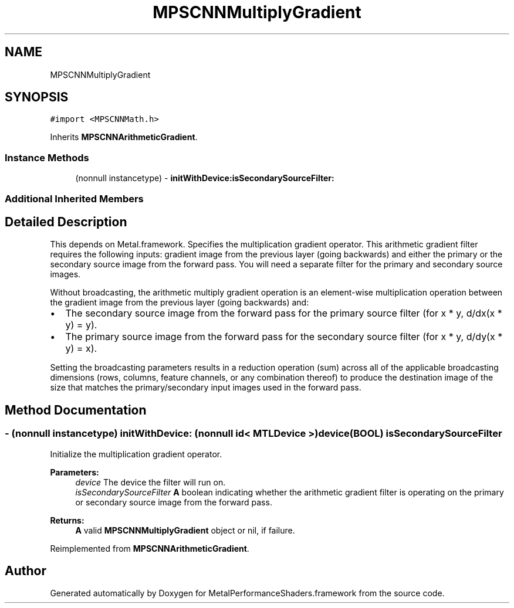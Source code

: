 .TH "MPSCNNMultiplyGradient" 3 "Mon Jul 9 2018" "Version MetalPerformanceShaders-119.3" "MetalPerformanceShaders.framework" \" -*- nroff -*-
.ad l
.nh
.SH NAME
MPSCNNMultiplyGradient
.SH SYNOPSIS
.br
.PP
.PP
\fC#import <MPSCNNMath\&.h>\fP
.PP
Inherits \fBMPSCNNArithmeticGradient\fP\&.
.SS "Instance Methods"

.in +1c
.ti -1c
.RI "(nonnull instancetype) \- \fBinitWithDevice:isSecondarySourceFilter:\fP"
.br
.in -1c
.SS "Additional Inherited Members"
.SH "Detailed Description"
.PP 
This depends on Metal\&.framework\&.  Specifies the multiplication gradient operator\&. This arithmetic gradient filter requires the following inputs: gradient image from the previous layer (going backwards) and either the primary or the secondary source image from the forward pass\&. You will need a separate filter for the primary and secondary source images\&.
.PP
Without broadcasting, the arithmetic multiply gradient operation is an element-wise multiplication operation between the gradient image from the previous layer (going backwards) and:
.IP "\(bu" 2
The secondary source image from the forward pass for the primary source filter (for x * y, d/dx(x * y) = y)\&.
.IP "\(bu" 2
The primary source image from the forward pass for the secondary source filter (for x * y, d/dy(x * y) = x)\&.
.PP
.PP
Setting the broadcasting parameters results in a reduction operation (sum) across all of the applicable broadcasting dimensions (rows, columns, feature channels, or any combination thereof) to produce the destination image of the size that matches the primary/secondary input images used in the forward pass\&. 
.SH "Method Documentation"
.PP 
.SS "\- (nonnull instancetype) \fBinitWithDevice:\fP (nonnull id< MTLDevice >) device(BOOL) isSecondarySourceFilter"
Initialize the multiplication gradient operator\&. 
.PP
\fBParameters:\fP
.RS 4
\fIdevice\fP The device the filter will run on\&. 
.br
\fIisSecondarySourceFilter\fP \fBA\fP boolean indicating whether the arithmetic gradient filter is operating on the primary or secondary source image from the forward pass\&. 
.RE
.PP
\fBReturns:\fP
.RS 4
\fBA\fP valid \fBMPSCNNMultiplyGradient\fP object or nil, if failure\&. 
.RE
.PP

.PP
Reimplemented from \fBMPSCNNArithmeticGradient\fP\&.

.SH "Author"
.PP 
Generated automatically by Doxygen for MetalPerformanceShaders\&.framework from the source code\&.
